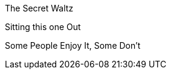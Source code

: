 :title: Life as Waltz
:slug: life-as-waltz
:date: 2013-06-20 16:11:25
:tags: life metaphor



The Secret Waltz

Sitting this one Out

Some People Enjoy It, Some Don't
